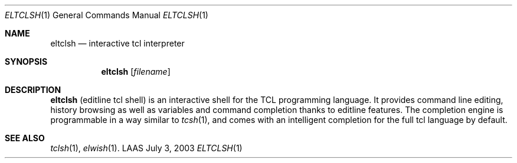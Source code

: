 .\"	$LAAS$ */
.\" Copyright (c) 2003 LAAS/CNRS                       --  Mon Jul  7 2003
.\" All rights reserved.
.\"
.\" Redistribution and use  in source  and binary  forms,  with or without
.\" modification, are permitted provided that the following conditions are
.\" met:
.\"
.\"   1. Redistributions of  source  code must retain the  above copyright
.\"      notice, this list of conditions and the following disclaimer.
.\"   2. Redistributions in binary form must reproduce the above copyright
.\"      notice,  this list of  conditions and the following disclaimer in
.\"      the  documentation  and/or  other   materials provided  with  the
.\"      distribution.
.\"
.\" THIS  SOFTWARE IS PROVIDED BY  THE  COPYRIGHT HOLDERS AND CONTRIBUTORS
.\" "AS IS" AND  ANY  EXPRESS OR IMPLIED  WARRANTIES,  INCLUDING,  BUT NOT
.\" LIMITED TO, THE IMPLIED WARRANTIES  OF MERCHANTABILITY AND FITNESS FOR
.\" A PARTICULAR  PURPOSE ARE DISCLAIMED. IN  NO EVENT SHALL THE COPYRIGHT
.\" HOLDERS OR      CONTRIBUTORS  BE LIABLE FOR   ANY    DIRECT, INDIRECT,
.\" INCIDENTAL,  SPECIAL,  EXEMPLARY, OR CONSEQUENTIAL DAMAGES (INCLUDING,
.\" BUT NOT LIMITED TO, PROCUREMENT OF  SUBSTITUTE GOODS OR SERVICES; LOSS
.\" OF USE, DATA, OR PROFITS; OR BUSINESS INTERRUPTION) HOWEVER CAUSED AND
.\" ON ANY THEORY OF LIABILITY, WHETHER IN  CONTRACT, STRICT LIABILITY, OR
.\" TORT (INCLUDING NEGLIGENCE OR OTHERWISE) ARISING IN ANY WAY OUT OF THE
.\" USE   OF THIS SOFTWARE, EVEN   IF ADVISED OF   THE POSSIBILITY OF SUCH
.\" DAMAGE.
.Dd July 3, 2003
.Dt ELTCLSH 1
.Os LAAS
.Sh NAME
.Nm eltclsh
.Nd interactive tcl interpreter
.Sh SYNOPSIS
.Nm
.Op Ar filename
.Sh DESCRIPTION
.Pp
.Nm
(editline tcl shell) is an interactive shell for the TCL programming
language. It provides command line editing, history browsing as well as
variables and command completion thanks to editline features. The
completion engine is programmable in a way similar to
.Xr tcsh 1 ,
and comes
with an intelligent completion for the full tcl language by default.
.Sh SEE ALSO
.Xr tclsh 1 ,
.Xr elwish 1 .
